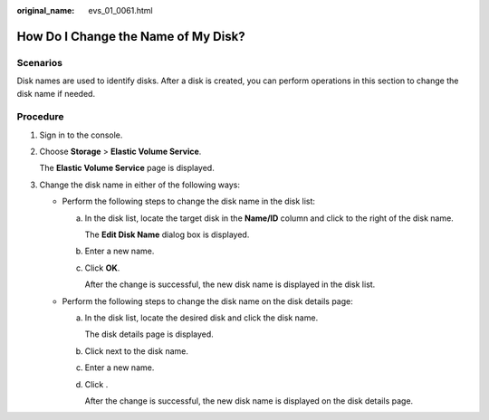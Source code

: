 :original_name: evs_01_0061.html

.. _evs_01_0061:

How Do I Change the Name of My Disk?
====================================

Scenarios
---------

Disk names are used to identify disks. After a disk is created, you can perform operations in this section to change the disk name if needed.

Procedure
---------

#. Sign in to the console.

#. Choose **Storage** > **Elastic Volume Service**.

   The **Elastic Volume Service** page is displayed.

#. Change the disk name in either of the following ways:

   -  Perform the following steps to change the disk name in the disk list:

      a. In the disk list, locate the target disk in the **Name/ID** column and click |image1| to the right of the disk name.

         The **Edit Disk Name** dialog box is displayed.

      b. Enter a new name.

      c. Click **OK**.

         After the change is successful, the new disk name is displayed in the disk list.

   -  Perform the following steps to change the disk name on the disk details page:

      a. In the disk list, locate the desired disk and click the disk name.

         The disk details page is displayed.

      b. Click |image2| next to the disk name.

      c. Enter a new name.

      d. Click |image3|.

         After the change is successful, the new disk name is displayed on the disk details page.

.. |image1| image:: /_static/images/en-us_image_0000002313495109.png
.. |image2| image:: /_static/images/en-us_image_0000002313495109.png
.. |image3| image:: /_static/images/en-us_image_0000002313462085.png
